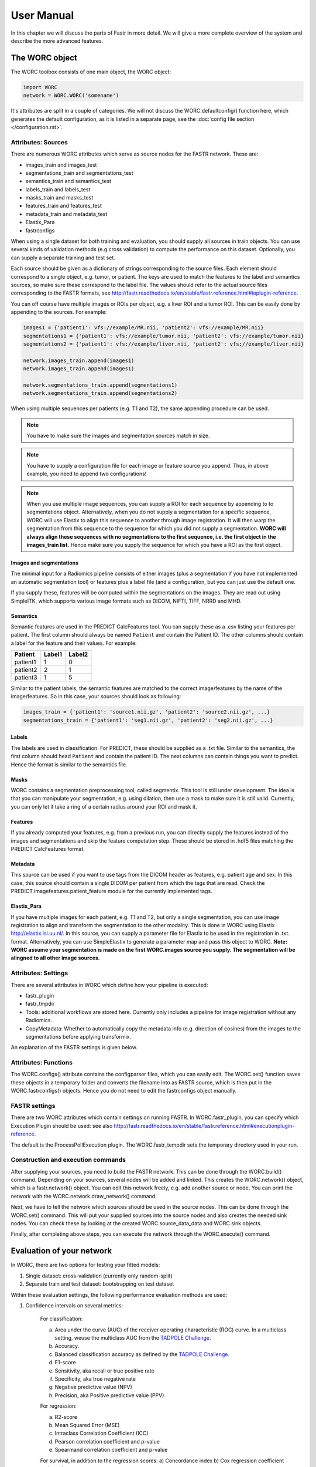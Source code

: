 ..  usermanual-chapter:

User Manual
===========

In this chapter we will discuss the parts of Fastr in more detail. We will give a more complete overview of the system
and describe the more advanced features.

.. _tools:

The WORC object
---------------

The WORC toolbox consists of one main object, the WORC object:



.. code-block:: python

   import WORC
   network = WORC.WORC('somename')



It's attributes are split in a couple of categories. We will not discuss
the WORC.defaultconfig() function here, which generates the default
configuration, as it is listed in a separate page, see the :doc:`config file section </configuration.rst>`.



Attributes: Sources
~~~~~~~~~~~~~~~~~~~

There are numerous WORC attributes which serve as source nodes for the
FASTR network. These are:


-  images_train and images_test
-  segmentations_train and segmentations_test
-  semantics_train and semantics_test
-  labels_train and labels_test
-  masks_train and masks_test
-  features_train and features_test
-  metadata_train and metadata_test
-  Elastix_Para
-  fastrconfigs


When using a single dataset for both training and evaluation, you should
supply all sources in train objects. You can use several kinds of
validation methods (e.g.cross validation) to compute the performance on
this dataset. Optionally, you can supply a separate training and test
set.


Each source should be given as a dictionary of strings corresponding to
the source files. Each element should correspond to a single object,
e.g. tumor, or patient. The keys are used to match the features to the
label and semantics sources, so make sure these correspond to the label
file. The values should refer to the actual source files corresponding
to the FASTR formats, see
http://fastr.readthedocs.io/en/stable/fastr.reference.html#ioplugin-reference.


You can off course have multiple images or ROIs per object, e.g. a liver
ROI and a tumor ROI. This can be easily done by appending to the
sources. For example:

.. code-block:: python

   images1 = {'patient1': vfs://example/MR.nii, 'patient2': vfs://example/MR.nii}
   segmentations1 = {'patient1': vfs://example/tumor.nii, 'patient2': vfs://example/tumor.nii}
   segmentations2 = {'patient1': vfs://example/liver.nii, 'patient2': vfs://example/liver.nii}

   network.images_train.append(images1)
   network.images_train.append(images1)

   network.segmentations_train.append(segmentations1)
   network.segmentations_train.append(segmentations2)



When using multiple sequences per patients (e.g. T1 and T2), the same
appending procedure can be used.


.. note:: You have to make sure the images and segmentation sources match in size.

.. note:: You have to supply a configuration file for each image or feature source you append.
          Thus, in above example, you need to append two configurations!
.. note:: When you use
          multiple image sequences, you can supply a ROI for each sequence by
          appending to to segmentations object. Alternatively, when you do not
          supply a segmentation for a specific sequence, WORC will use Elastix to
          align this sequence to another through image registration. It will then
          warp the segmentation from this sequence to the sequence for which you
          did not supply a segmentation. **WORC will always align these sequences with no segmentations to the first sequence, i.e. the first object in the images_train list.**
          Hence make sure you supply the sequence for which you have a ROI as the first object.

Images and segmentations
^^^^^^^^^^^^^^^^^^^^^^^^



The minimal input for a Radiomics pipeline consists of either images
(plus a segmentation if you have not implemented an automatic
segmentation tool) or features plus a label file (and a configuration,
but you can just use the default one.

If you supply these, features will be computed within the segmentations
on the images. They are read out using SimpleITK, which supports various
image formats such as DICOM, NIFTI, TIFF, NRRD and MHD.



Semantics
^^^^^^^^^

Semantic features are used in the PREDICT CalcFeatures tool. You can
supply these as a .csv listing your features per patient. The first
column should always be named ``Patient`` and contain the Patient ID. The
other columns should contain a label for the feature and their values.
For example:



+----------+--------+--------+
| Patient  | Label1 | Label2 |
+==========+========+========+
| patient1 | 1      | 0      |
+----------+--------+--------+
| patient2 | 2      | 1      |
+----------+--------+--------+
| patient3 | 1      | 5      |
+----------+--------+--------+


Similar to the patient labels, the semantic features are matched to the
correct image/features by the name of the image/features. So in this
case, your sources should look as following:



.. code-block:: python

   images_train = {'patient1': 'source1.nii.gz', 'patient2': 'source2.nii.gz', ...}
   segmentations_train = {'patient1': 'seg1.nii.gz', 'patient2': 'seg2.nii.gz', ...}



Labels
^^^^^^

The labels are used in classification. For PREDICT, these should be
supplied as a .txt file. Similar to the semantics, the first column
should head ``Patient`` and contain the patient ID. The next columns can
contain things you want to predict. Hence the format is similar to the
semantics file.


Masks
^^^^^

WORC contains a segmentation preprocessing tool, called segmentix. This
tool is still under development. The idea is that you can manipulate
your segmentation, e.g. using dilation, then use a mask to make sure it
is still valid. Currently, you can only let it take a ring of a certain
radius around your ROI and mask it.



Features
^^^^^^^^

If you already computed your features, e.g. from a previous run, you can
directly supply the features instead of the images and segmentations and
skip the feature computation step. These should be stored in .hdf5 files
matching the PREDICT CalcFeatures format.


Metadata
^^^^^^^^

This source can be used if you want to use tags from the DICOM header as
features, e.g. patient age and sex. In this case, this source should
contain a single DICOM per patient from which the tags that are read.
Check the PREDICT.imagefeatures.patient_feature module for the currently
implemented tags.



Elastix_Para
^^^^^^^^^^^^

If you have multiple images for each patient, e.g. T1 and T2, but only a
single segmentation, you can use image registration to align and
transform the segmentation to the other modality. This is done in WORC
using Elastix http://elastix.isi.uu.nl/. In this source, you can supply
a parameter file for Elastix to be used in the registration in .txt.
format. Alternatively, you can use SimpleElastix to generate a parameter
map and pass this object to WORC. **Note: WORC assume your segmentation
is made on the first WORC.images source you supply. The segmentation
will be alingned to all other image sources.**


Attributes: Settings
~~~~~~~~~~~~~~~~~~~~


There are several attributes in WORC which define how your pipeline is
executed:



-  fastr_plugin
-  fastr_tmpdir
-  Tools: additional workflows are stored here. Currently only includes
   a pipeline for image registration without any Radiomics.
-  CopyMetadata: Whether to automatically copy the metadata info
   (e.g. direction of cosines) from the images to the segmentations
   before applying transformix.

An explanation of the FASTR settings is given below.



Attributes: Functions
~~~~~~~~~~~~~~~~~~~~~

The WORC.configs() attribute contains the configparser files, which you
can easily edit. The WORC.set() function saves these objects in a
temporary folder and converts the filename into as FASTR source, which
is then put in the WORC.fastrconfigs() objects. Hence you do not need to
edit the fastrconfigs object manually.


FASTR settings
~~~~~~~~~~~~~~

There are two WORC attributes which contain settings on running FASTR.
In WORC.fastr_plugin, you can specify which Execution Plugin should be
used: see also
http://fastr.readthedocs.io/en/stable/fastr.reference.html#executionplugin-reference.

The default is the ProcessPollExecution plugin. The WORC.fastr_tempdir
sets the temporary directory used in your run.


Construction and execution commands
~~~~~~~~~~~~~~~~~~~~~~~~~~~~~~~~~~~


After supplying your sources, you need to build the FASTR network. This
can be done through the WORC.build() command. Depending on your sources,
several nodes will be added and linked. This creates the WORC.network()
object, which is a fastr.network() object. You can edit this network
freely, e.g. add another source or node. You can print the network with
the WORC.network.draw_network() command.


Next, we have to tell the network which sources should be used in the
source nodes. This can be done through the WORC.set() command. This will
put your supplied sources into the source nodes and also creates the
needed sink nodes. You can check these by looking at the created
WORC.source_data_data and WORC.sink objects.


Finally, after completing above steps, you can execute the network
through the WORC.execute() command.


Evaluation of your network
--------------------------

In WORC, there are two options for testing your fitted models:

1. Single dataset: cross-validation (currently only random-split)
2. Separate train and test dataset: bootstrapping on test dataset

Within these evaluation settings, the following performance evaluation methods are used:

1. Confidence intervals on several metrics:

    For classification:

    a) Area under the curve (AUC) of the receiver operating characteristic (ROC) curve. In a multiclass setting, weuse the multiclass AUC from the `TADPOLE Challenge <https://tadpole.grand-challenge.org/>`_.
    b) Accuracy.
    c) Balanced classification accuracy as defined by the `TADPOLE Challenge <https://tadpole.grand-challenge.org/>`_.
    d) F1-score
    e) Sensitivity, aka recall or true positive rate
    f) Specificity, aka true negative rate
    g) Negative predictive value (NPV)
    h) Precision, aka Positive predictive value (PPV)

    For regression:

    a) R2-score
    b) Mean Squared Error (MSE)
    c) Intraclass Correlation Coefficient (ICC)
    d) Pearson correlation coefficient and p-value
    e) Spearmand correlation coefficient and p-value

    For survival, in addition to the regression scores:
    a) Concordance index
    b) Cox regression coefficient and p-value

    In cross-validation, by default, 95% confidence intervals for the mean performance measures are constructed using
    the corrected resampled t-test base on all cross-validation iterations, thereby taking into account that the samples
    in the cross-validation splits are not statistically independent. See als
    `Nadeau C, Bengio Y. Inference for the generalization error. In Advances in Neural Information Processing Systems, 2000; 307–313.`

    In bootstrapping, 95% confidence intervals are created using the ''standard'' method according to a normal distribution: see Table 6, method 1 in  `Efron B., Tibshirani R. Bootstrap Methods for Standard Errors,
    Confidence Intervals, and Other Measures of Statistical Accuracy, Statistical Science Vol.1, No,1, 54-77, 1986`.

2. ROC curve with 95% confidence intervals using the fixed-width bands method, see `Macskassy S. A., Provost F., Rosset S. ROC Confidence Bands: An Empirical Evaluation. In: Proceedings of the 22nd international conference on Machine learning. 2005.`

3. Univariate statistical testing of the features using:

    a) A student t-test
    b) A Welch test
    c) A Wilcoxon test
    d) A Mann-Whitney U test

    The uncorrected p-values for all these tests are reported in a single excel sheet. Pick the right test and significance
    level based on your assumptions. Normally, we make use of the Mann-Whitney U test, as our features do not have to be normally
    distributed, it's nonparametric, and assumes independent samples.

4. Ranking patients from typical to atypical as determined by the model, based on either:

    a) The percentage of times a patient was classified correctly when occuring in the test set. Patients always correctly classified
    can be seen as typical examples; patients always classified incorrectly as atypical.
    b) The mean posterior of the patient when occuring in the test set.

    These measures can only be used in classification. Besides an Excel with the rankings, snapshots of the middle slice
    of the image + segmentation are saved with the ground truth label and the percentage/posterior in the filename. In
    this way, one can scroll through the patients from typical to atypical to distinguish a pattern.

5. A barchart of how often certain features groups were selected in the optimal methods. Only useful when using
   groupwise feature selection.

By default, only the first evaluation method, e.g. metric computation, is used. The other methods can simply be added
to WORC by using the ``add_evaluation()`` function, either directly in WORC or through the facade:


.. code-block:: python

   import WORC
   network = WORC.WORC('somename')
   label_type = 'name_of_label_predicted_for_evaluation'
   ...
   network.add_evaluation(label_type)

.. code-block:: python

    import WORC
    from WORC import IntermediateFacade
    I = IntermediateFacade('somename')
    ...
    I.add_evaluation()

Debugging
---------

As WORC is based on fastr, debugging is similar to debugging a fastr pipeline: see therefore also
`the fastr debugging guidelines <https://fastr.readthedocs.io/en/stable/static/user_manual.html#debugging/>`_.

If you run into any issue, please create an issue on the `WORC Github <https://github.com/MStarmans91/WORC/issues/>`_.